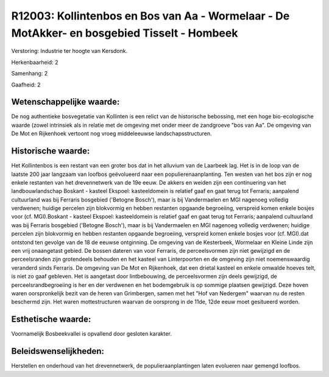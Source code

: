 R12003: Kollintenbos en Bos van Aa - Wormelaar - De MotAkker- en bosgebied Tisselt - Hombeek
============================================================================================

Verstoring:
Industrie ter hoogte van Kersdonk.

Herkenbaarheid: 2

Samenhang: 2

Gaafheid: 2


Wetenschappelijke waarde:
~~~~~~~~~~~~~~~~~~~~~~~~~

De nog authentieke bosvegetatie van Kollinten is een relict van de
historische bebossing, met een hoge bio-ecologische waarde (zowel
intrinsiek als in relatie met de omgeving met onder meer de zandgroeve
"bos van Aa". De omgeving van De Mot en Rijkenhoek vertoont nog vroeg
middeleeuwse landschapsstructuren.


Historische waarde:
~~~~~~~~~~~~~~~~~~~

Het Kollintenbos is een restant van een groter bos dat in het
alluvium van de Laarbeek lag. Het is in de loop van de laatste 200 jaar
langzaam van loofbos geëvolueerd naar een populierenaanplanting. Ten
westen van het bos zijn er nog enkele restanten van het drevennetwerk
van de 19e eeuw. De akkers en weiden zijn een continuering van het
landbouwlandschap Boskant - kasteel Ekspoel: kasteeldomein is relatief
gaaf en gaat terug tot Ferraris; aanpalend cultuurland was bij Ferraris
bosgebied ('Betogne Bosch'), maar is bij Vandermaelen en MGI nagenoeg
volledig verdwenen; huidige percelen zijn blokvormig en hebben restanten
opgaande begroeiing, verspreid komen enkele bosjes voor (cf.
MGI).Boskant - kasteel Ekspoel: kasteeldomein is relatief gaaf en gaat
terug tot Ferraris; aanpalend cultuurland was bij Ferraris bosgebied
('Betogne Bosch'), maar is bij Vandermaelen en MGI nagenoeg volledig
verdwenen; huidige percelen zijn blokvormig en hebben restanten opgaande
begroeiing, verspreid komen enkele bosjes voor (cf. MGI).dat ontstond
ten gevolge van de 18 de eeuwse ontginning. De omgeving van de
Kesterbeek, Wormelaar en Kleine Linde zijn een vrij onaangetast gebied.
De bossen dateren van voor Ferraris, de perceelsvormen zijn niet
gewijzigd en de perceelsranden zijn grotendeels behouden en het kasteel
van Linterpoorten en de omgeving zijn niet noemenswaardig veranderd
sinds Ferraris. De omgeving van De Mot en Rijkenhoek, dat een drietal
kasteel en enkele omwalde hoeves telt, is niet zo gaaf gebleven. Het is
aangetast door lintbebouwing, de perceelsvormen zijn deels gewijzigd, de
perceelsrandbegroeiing is her en der verdwenen en het bodemgebruik is op
sommige plaatsen gewijzigd. Deze hoven waren oorspronkelijk bezit van de
heren van Grimbergen, samen met het "Hof van Nedergem" waarvan nu de
resten beschermd zijn. Het waren mottestructuren waarvan de oorsprong in
de 11de, 12de eeuw moet gesitueerd worden.


Esthetische waarde:
~~~~~~~~~~~~~~~~~~~

Voornamelijk Bosbeekvallei is opvallend door gesloten karakter.




Beleidswenselijkheden:
~~~~~~~~~~~~~~~~~~~~~

Herstellen en onderhoud van het drevennetwerk, de
populieraanplantingen laten evolueren naar gemengd loofbos.
